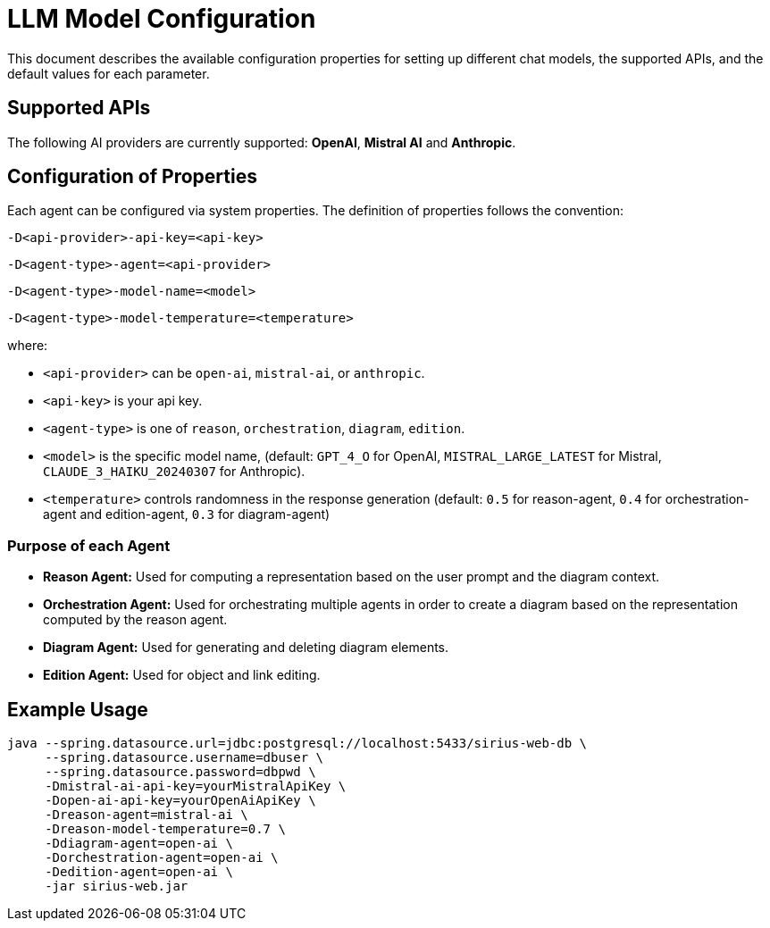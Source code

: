= LLM Model Configuration

This document describes the available configuration properties for setting up different chat models, the supported APIs, and the default values for each parameter.

== Supported APIs

The following AI providers are currently supported: *OpenAI*, *Mistral AI* and *Anthropic*.

== Configuration of Properties

Each agent can be configured via system properties.
The definition of properties follows the convention:

`-D<api-provider>-api-key=<api-key>`

`-D<agent-type>-agent=<api-provider>`

`-D<agent-type>-model-name=<model>`

`-D<agent-type>-model-temperature=<temperature>`

where:

- `<api-provider>` can be `open-ai`, `mistral-ai`, or `anthropic`.
- `<api-key>` is your api key.
- `<agent-type>` is one of `reason`, `orchestration`, `diagram`, `edition`.
- `<model>` is the specific model name, (default: `GPT_4_O` for OpenAI, `MISTRAL_LARGE_LATEST` for Mistral, `CLAUDE_3_HAIKU_20240307` for Anthropic).
- `<temperature>` controls randomness in the response generation (default: `0.5` for reason-agent, `0.4` for orchestration-agent and edition-agent, `0.3` for diagram-agent)

=== Purpose of each Agent

- *Reason Agent:* Used for computing a representation based on the user prompt and the diagram context.

- *Orchestration Agent:* Used for orchestrating multiple agents in order to create a diagram based on the representation computed by the reason agent.

- *Diagram Agent:* Used for generating and deleting diagram elements.

- *Edition Agent:* Used for object and link editing.

== Example Usage

[source,sh]
----
java --spring.datasource.url=jdbc:postgresql://localhost:5433/sirius-web-db \
     --spring.datasource.username=dbuser \
     --spring.datasource.password=dbpwd \
     -Dmistral-ai-api-key=yourMistralApiKey \
     -Dopen-ai-api-key=yourOpenAiApiKey \
     -Dreason-agent=mistral-ai \
     -Dreason-model-temperature=0.7 \
     -Ddiagram-agent=open-ai \
     -Dorchestration-agent=open-ai \
     -Dedition-agent=open-ai \
     -jar sirius-web.jar
----
